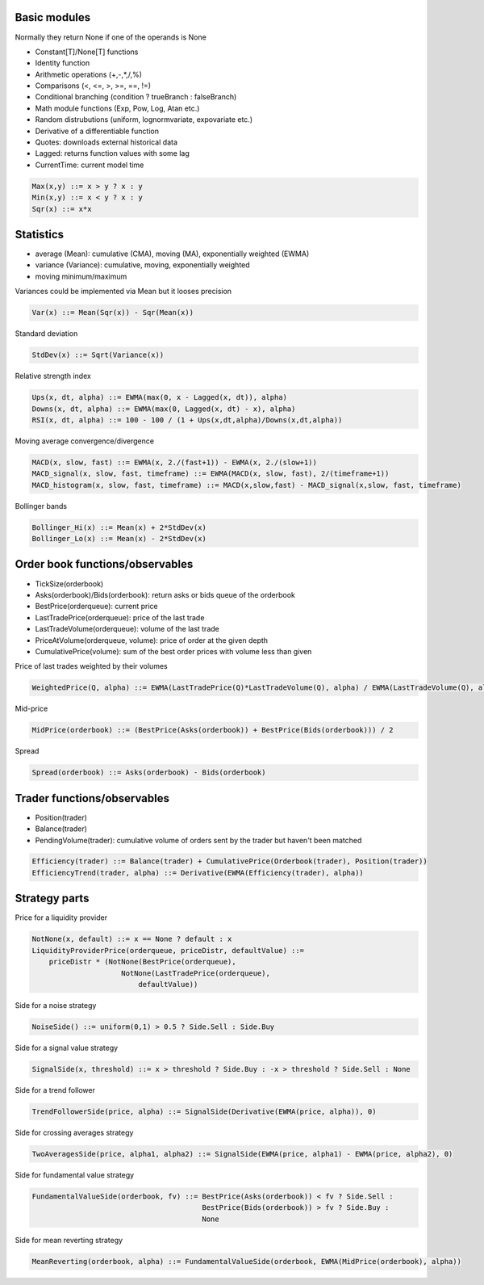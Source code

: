 Basic modules
--------------

Normally they return None if one of the operands is None

- Constant[T]/None[T] functions
- Identity function
- Arithmetic operations (+,-,*,/,%)
- Comparisons (<, <=, >, >=, ==, !=)
- Conditional branching (condition ? trueBranch : falseBranch)
- Math module functions (Exp, Pow, Log, Atan etc.)
- Random distrubutions (uniform, lognormvariate, expovariate etc.)
- Derivative of a differentiable function
- Quotes: downloads external historical data
- Lagged: returns function values with some lag
- CurrentTime: current model time

.. code-block::

	Max(x,y) ::= x > y ? x : y
	Min(x,y) ::= x < y ? x : y
	Sqr(x) ::= x*x


Statistics
----------

- average (Mean): cumulative (CMA), moving (MA), exponentially weighted (EWMA)
- variance (Variance): cumulative, moving, exponentially weighted
- moving minimum/maximum

Variances could be implemented via Mean but it looses precision 

.. code-block::

	Var(x) ::= Mean(Sqr(x)) - Sqr(Mean(x)) 

Standard deviation 

.. code-block::

	StdDev(x) ::= Sqrt(Variance(x))

Relative strength index

.. code-block::

	Ups(x, dt, alpha) ::= EWMA(max(0, x - Lagged(x, dt)), alpha)
	Downs(x, dt, alpha) ::= EWMA(max(0, Lagged(x, dt) - x), alpha)
	RSI(x, dt, alpha) ::= 100 - 100 / (1 + Ups(x,dt,alpha)/Downs(x,dt,alpha))

Moving average convergence/divergence

.. code-block::

	MACD(x, slow, fast) ::= EWMA(x, 2./(fast+1)) - EWMA(x, 2./(slow+1))
	MACD_signal(x, slow, fast, timeframe) ::= EWMA(MACD(x, slow, fast), 2/(timeframe+1))
	MACD_histogram(x, slow, fast, timeframe) ::= MACD(x,slow,fast) - MACD_signal(x,slow, fast, timeframe)

Bollinger bands

.. code-block::

	Bollinger_Hi(x) ::= Mean(x) + 2*StdDev(x)
	Bollinger_Lo(x) ::= Mean(x) - 2*StdDev(x)


Order book functions/observables
--------------------------------

- TickSize(orderbook)
- Asks(orderbook)/Bids(orderbook): return asks or bids queue of the orderbook
- BestPrice(orderqueue): current price
- LastTradePrice(orderqueue): price of the last trade
- LastTradeVolume(orderqueue): volume of the last trade
- PriceAtVolume(orderqueue, volume): price of order at the given depth
- CumulativePrice(volume): sum of the best order prices with volume less than given

Price of last trades weighted by their volumes

.. code-block::

    WeightedPrice(Q, alpha) ::= EWMA(LastTradePrice(Q)*LastTradeVolume(Q), alpha) / EWMA(LastTradeVolume(Q), alpha)
    
Mid-price

.. code-block::

    MidPrice(orderbook) ::= (BestPrice(Asks(orderbook)) + BestPrice(Bids(orderbook))) / 2
    
Spread

.. code-block::

    Spread(orderbook) ::= Asks(orderbook) - Bids(orderbook)

Trader functions/observables
-------------------------------------

- Position(trader)
- Balance(trader)
- PendingVolume(trader): cumulative volume of orders sent by the trader but haven't been matched

.. code-block::

    Efficiency(trader) ::= Balance(trader) + CumulativePrice(Orderbook(trader), Position(trader))
    EfficiencyTrend(trader, alpha) ::= Derivative(EWMA(Efficiency(trader), alpha))

Strategy parts
--------------

Price for a liquidity provider

.. code-block::
    
    NotNone(x, default) ::= x == None ? default : x
    LiquidityProviderPrice(orderqueue, priceDistr, defaultValue) ::=
        priceDistr * (NotNone(BestPrice(orderqueue), 
                         NotNone(LastTradePrice(orderqueue), 
                             defaultValue))
                             
Side for a noise strategy

.. code-block::

    NoiseSide() ::= uniform(0,1) > 0.5 ? Side.Sell : Side.Buy
    
    
Side for a signal value strategy

.. code-block::

    SignalSide(x, threshold) ::= x > threshold ? Side.Buy : -x > threshold ? Side.Sell : None 
    
Side for a trend follower

.. code-block::

    TrendFollowerSide(price, alpha) ::= SignalSide(Derivative(EWMA(price, alpha)), 0)
    
Side for crossing averages strategy

.. code-block::

    TwoAveragesSide(price, alpha1, alpha2) ::= SignalSide(EWMA(price, alpha1) - EWMA(price, alpha2), 0)

Side for fundamental value strategy

.. code-block::

    FundamentalValueSide(orderbook, fv) ::= BestPrice(Asks(orderbook)) < fv ? Side.Sell : 
                                            BestPrice(Bids(orderbook)) > fv ? Side.Buy :
                                            None

Side for mean reverting strategy

.. code-block::

    MeanReverting(orderbook, alpha) ::= FundamentalValueSide(orderbook, EWMA(MidPrice(orderbook), alpha))

